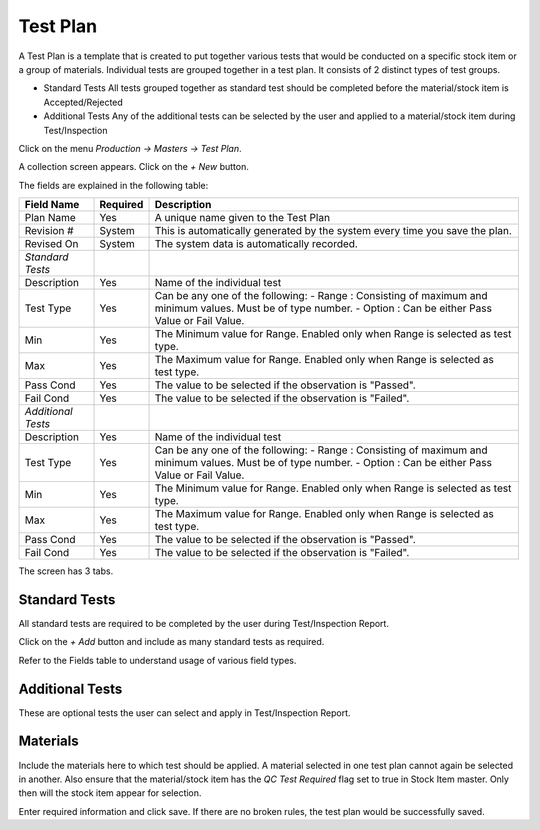 Test Plan
---------

A Test Plan is a template that is created to put together various tests that would be conducted on a specific stock item or a group of materials.
Individual tests are grouped together in a test plan. It consists of 2 distinct types of test groups.

-   Standard Tests
    All tests grouped together as standard test should be completed before the material/stock item is Accepted/Rejected

-   Additional Tests
    Any of the additional tests can be selected by the user and applied to a material/stock item during Test/Inspection

Click on the menu *Production -> Masters -> Test Plan*.

A collection screen appears. Click on the *+ New* button.

The fields are explained in the following table:

=======================		 =============   ===============================================================================
Field Name          		 Required        Description
=======================		 =============   ===============================================================================
Plan Name       		 Yes             A unique name given to the Test Plan
Revision #               	 System          This is automatically generated by the system every time you save the plan.
Revised On			 System		 The system data is automatically recorded.
*Standard Tests*
Description        	 	 Yes             Name of the individual test
Test Type        		 Yes             Can be any one of the following:
                                                 - Range  : Consisting of maximum and minimum values. Must be of type number.
                                                 - Option : Can be either Pass Value or Fail Value.
Min             	 	 Yes             The Minimum value for Range. Enabled only when Range is selected as test type.
Max             	 	 Yes             The Maximum value for Range. Enabled only when Range is selected as test type.
Pass Cond                  	 Yes             The value to be selected if the observation is "Passed".  
Fail Cond                  	 Yes             The value to be selected if the observation is "Failed".
*Additional Tests*
Description        	 	 Yes             Name of the individual test
Test Type        		 Yes             Can be any one of the following:
                                                 - Range  : Consisting of maximum and minimum values. Must be of type number.
                                                 - Option : Can be either Pass Value or Fail Value.
Min             	 	 Yes             The Minimum value for Range. Enabled only when Range is selected as test type.
Max             	 	 Yes             The Maximum value for Range. Enabled only when Range is selected as test type.
Pass Cond                  	 Yes             The value to be selected if the observation is "Passed".  
Fail Cond                  	 Yes             The value to be selected if the observation is "Failed".
=======================		 =============   ===============================================================================

The screen has 3 tabs. 

Standard Tests
~~~~~~~~~~~~~~
All standard tests are required to be completed by the user during Test/Inspection Report.

.. image:: images/test-plan-std.png

Click on the *+ Add* button and include as many standard tests as required. 

Refer to the Fields table to understand usage of various field types.

Additional Tests
~~~~~~~~~~~~~~~~
These are optional tests the user can select and apply in Test/Inspection Report.

.. image:: images/test-plan-addl.png

Materials
~~~~~~~~~
Include the materials here to which test should be applied. A material selected in one test plan cannot again be selected in another. 
Also ensure that the material/stock item has the *QC Test Required* flag set to true in Stock Item master. 
Only then will the stock item appear for selection.

.. image:: images/test-plan-mat.png

Enter required information and click save. If there are no broken rules, the test plan would be successfully saved.



